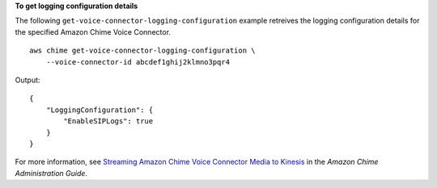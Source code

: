 **To get logging configuration details**

The following ``get-voice-connector-logging-configuration`` example retreives the logging configuration details for the specified Amazon Chime Voice Connector. ::

    aws chime get-voice-connector-logging-configuration \
        --voice-connector-id abcdef1ghij2klmno3pqr4

Output::

    {
        "LoggingConfiguration": {
            "EnableSIPLogs": true
        }
    }


For more information, see `Streaming Amazon Chime Voice Connector Media to Kinesis <https://docs.aws.amazon.com/chime/latest/ag/start-kinesis-vc.html>`__ in the *Amazon Chime Administration Guide*.